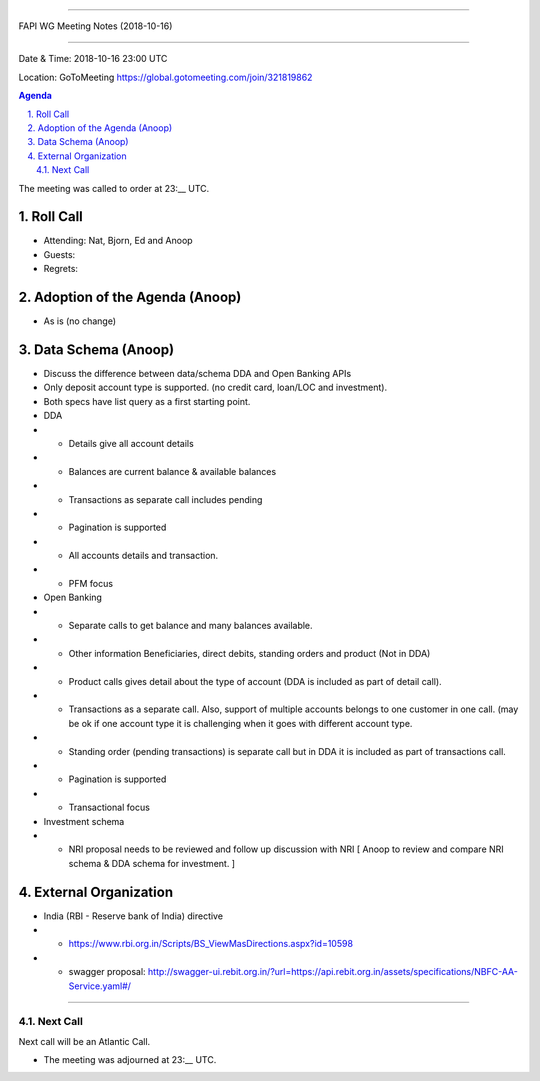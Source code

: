 ===========================================

FAPI WG Meeting Notes (2018-10-16) 

===========================================

Date & Time: 2018-10-16 23:00 UTC

Location: GoToMeeting https://global.gotomeeting.com/join/321819862

.. sectnum:: 
   :suffix: .


.. contents:: Agenda

The meeting was called to order at 23:__ UTC. 

Roll Call
===========
* Attending:  Nat, Bjorn, Ed and Anoop
* Guests: 
* Regrets: 

Adoption of the Agenda (Anoop)
==================================
*  As is (no change)

Data Schema (Anoop)
======================
* Discuss the difference between data/schema DDA and Open Banking APIs
* Only deposit account type is supported. (no credit card, loan/LOC and investment).
* Both specs have list query as a first starting point.
* DDA

* * Details give all account details
* * Balances are current balance & available balances
* * Transactions as separate call includes pending
* * Pagination is supported
* * All accounts details and transaction.
* * PFM focus

* Open Banking
* * Separate calls to get balance and many balances available.
* * Other information Beneficiaries, direct debits, standing orders and product (Not in DDA)
* * Product calls gives detail about the type of account (DDA is included as part of detail call).
* * Transactions as a separate call. Also, support of multiple accounts belongs to one customer in one call. (may be ok if one account type it is challenging when it goes with different account type.
* * Standing order (pending transactions) is separate call but in DDA it is included as part of transactions call.
* * Pagination is supported
* * Transactional focus

* Investment schema 
* * NRI proposal needs to be reviewed and follow up discussion with NRI [ Anoop to review and compare NRI schema & DDA schema for investment. ]

External Organization
========================
* India (RBI - Reserve bank of India) directive 
* * https://www.rbi.org.in/Scripts/BS_ViewMasDirections.aspx?id=10598
* * swagger proposal:  http://swagger-ui.rebit.org.in/?url=https://api.rebit.org.in/assets/specifications/NBFC-AA-Service.yaml#/
===========

Next Call
-----------------------
Next call will be an Atlantic Call. 

* The meeting was adjourned at 23:__ UTC.